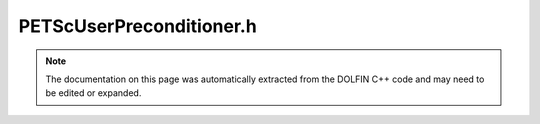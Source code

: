 .. Documentation for the header file dolfin/la/PETScUserPreconditioner.h

.. _programmers_reference_cpp_la_petscuserpreconditioner:

PETScUserPreconditioner.h
=========================

.. note::

    The documentation on this page was automatically extracted from
    the DOLFIN C++ code and may need to be edited or expanded.

.. cpp:class:: PETScUserPreconditioner

    *Parent class*
    
        * :cpp:class:`PETScObject`
        
    This class specifies the interface for user-defined Krylov
    method PETScPreconditioners. A user wishing to implement her own
    PETScPreconditioner needs only supply a function that approximately
    solves the linear system given a right-hand side.

    .. cpp:function:: PETScUserPreconditioner()
    
        Constructor

    .. cpp:function:: void solve(PETScVector& x, const PETScVector& b) = 0
    
        Solve linear system approximately for given right-hand side b

